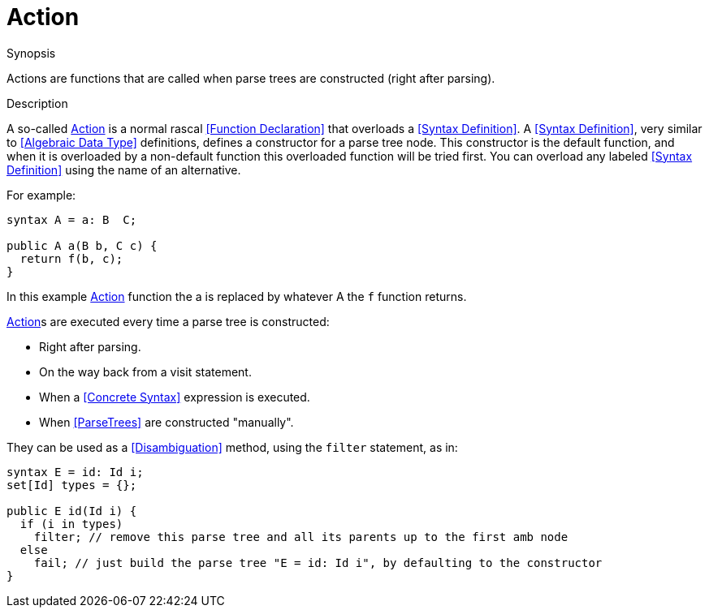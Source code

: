 
[[SyntaxDefinition-Action]]
# Action
:concept: Declarations/SyntaxDefinition/Action

.Synopsis
Actions are functions that are called when parse trees are constructed (right after parsing).

.Syntax

.Types

.Function

.Description

A so-called <<Action>> is a normal rascal <<Function Declaration>> that overloads a <<Syntax Definition>>. 
A <<Syntax Definition>>, very similar to <<Algebraic Data Type>> definitions, defines a constructor for a parse tree node. 
This constructor is the default function, and when it is overloaded by a non-default function this overloaded function will be tried first. 
You can overload any labeled <<Syntax Definition>> using the name of an alternative.

For example:
[source,rascal]
----
syntax A = a: B  C;

public A a(B b, C c) {
  return f(b, c);
}
----
In this example <<Action>> function the a is replaced by whatever A the `f` function returns. 

<<Action>>s are executed every time a parse tree is constructed:

*  Right after parsing.
*  On the way back from a visit statement.
*  When a <<Concrete Syntax>> expression is executed.
*  When <<ParseTrees>> are constructed "manually".


They can be used as a <<Disambiguation>> method, using the `filter` statement, as in:
[source,rascal]
----
syntax E = id: Id i;
set[Id] types = {};

public E id(Id i) {
  if (i in types) 
    filter; // remove this parse tree and all its parents up to the first amb node
  else 
    fail; // just build the parse tree "E = id: Id i", by defaulting to the constructor
} 
----
.Examples

.Benefits

.Pitfalls


:leveloffset: +1

:leveloffset: -1